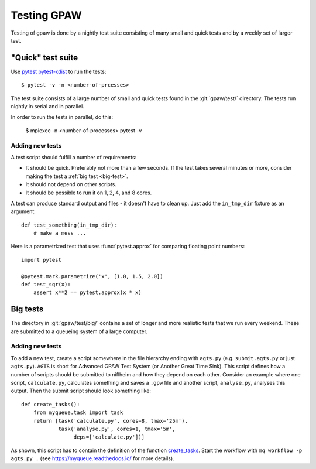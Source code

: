 .. _testing:

============
Testing GPAW
============

Testing of gpaw is done by a nightly test suite consisting of many
small and quick tests and by a weekly set of larger test.


"Quick" test suite
==================

Use pytest_ pytest-xdist_ to run the tests::

    $ pytest -v -n <number-of-prcesses>

The test suite consists of a large number of small and quick tests
found in the :git:`gpaw/test/` directory.  The tests run nightly in serial
and in parallel.

In order to run the tests in parallel, do this:

    $ mpiexec -n <number-of-processes> pytest -v


.. _pytest: http://doc.pytest.org/en/latest/contents.html
.. _pytest-xdist: https://github.com/pytest-dev/pytest-xdist


Adding new tests
----------------

A test script should fulfill a number of requirements:

* It should be quick.  Preferably not more than a few seconds.
  If the test takes several minutes or more, consider making the
  test a :ref:`big test <big-test>`.

* It should not depend on other scripts.

* It should be possible to run it on 1, 2, 4, and 8 cores.

A test can produce standard output and files - it doesn't have to
clean up.  Just add the ``in_tmp_dir`` fixture as an argument::

    def test_something(in_tmp_dir):
        # make a mess ...

Here is a parametrized test that uses :func:`pytest.approx` for comparing
floating point numbers::

    import pytest

    @pytest.mark.parametrize('x', [1.0, 1.5, 2.0])
    def test_sqr(x):
        assert x**2 == pytest.approx(x * x)


.. _big-test:
.. _agts:

Big tests
=========

The directory in :git:`gpaw/test/big/` contains a set of longer and more
realistic tests that we run every weekend.  These are submitted to a
queueing system of a large computer.


Adding new tests
----------------

To add a new test, create a script somewhere in the file hierarchy ending with
``agts.py`` (e.g. ``submit.agts.py`` or just ``agts.py``). ``AGTS`` is short
for Advanced GPAW Test System (or Another Great Time Sink). This script
defines how a number of scripts should be submitted to niflheim and how they
depend on each other. Consider an example where one script, ``calculate.py``,
calculates something and saves a ``.gpw`` file and another script,
``analyse.py``, analyses this output. Then the submit script should look
something like::

    def create_tasks():
        from myqueue.task import task
        return [task('calculate.py', cores=8, tmax='25m'),
                task('analyse.py', cores=1, tmax='5m',
                     deps=['calculate.py'])]

As shown, this script has to contain the definition of the function
create_tasks_.  Start the workflow with ``mq workflow -p agts.py .``
(see https://myqueue.readthedocs.io/ for more details).

.. _create_tasks: https://myqueue.readthedocs.io/en/latest/
    workflows.html#create_tasks
